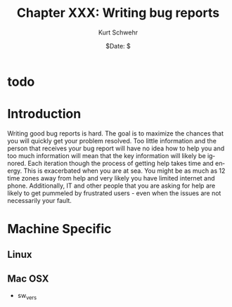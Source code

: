 #+BEGIN_COMMENT
Local Variables:
mode: flyspell
mode: auto-fill
End:
#+END_COMMENT

#+STARTUP: showall

#+TITLE:     Chapter XXX: Writing bug reports
#+AUTHOR:    Kurt Schwehr
#+EMAIL:     schwehr@ccom.unh.edu>
#+DATE:      $Date: $
#+DESCRIPTION: Marine Research Data Manipulation and Practices - Databases
#+TEXT:      $Id: kurt-2010.org 13030 2010-01-14 13:33:15Z schwehr $
#+KEYWORDS: 
#+LANGUAGE:  en
#+OPTIONS:   H:3 num:nil toc:t \n:nil @:t ::t |:t ^:t -:t f:t *:t <:t
#+OPTIONS:   TeX:t LaTeX:nil skip:t d:nil todo:t pri:nil tags:not-in-toc
#+INFOJS_OPT: view:nil toc:nil ltoc:t mouse:underline buttons:0 path:http://orgmode.org/org-info.js
#+EXPORT_SELECT_TAGS: export
#+EXPORT_EXCLUDE_TAGS: noexport
#+LINK_HOME: http://schwehr.org

* todo

* Introduction

Writing good bug reports is hard.  The goal is to maximize the chances
that you will quickly get your problem resolved.  Too little
information and the person that receives your bug report will have no
idea how to help you and too much information will mean that the key
information will likely be ignored.  Each iteration though the process
of getting help takes time and energy.  This is exacerbated when you
are at sea.  You might be as much as 12 time zones away from help and
very likely you have limited internet and phone.  Additionally, IT and
other people that you are asking for help are likely to get pummeled
by frustrated users - even when the issues are not necessarily your fault.

* Machine Specific
** Linux

** Mac OSX

- sw_vers
